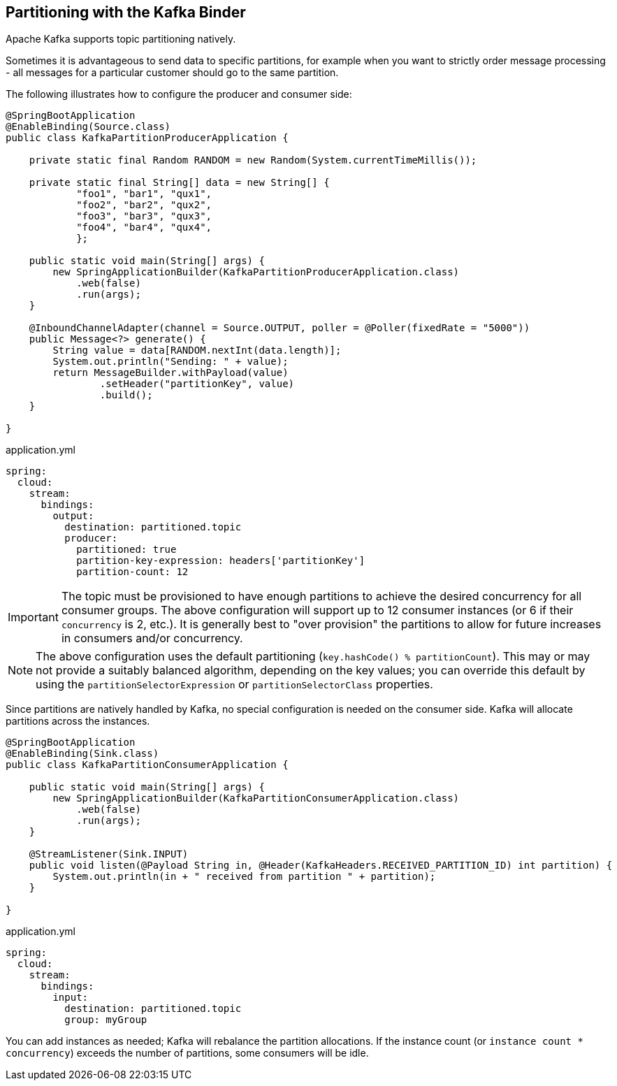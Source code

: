 == Partitioning with the Kafka Binder

Apache Kafka supports topic partitioning natively.

Sometimes it is advantageous to send data to specific partitions, for example when you want to strictly order message processing - all messages for a particular customer should go to the same partition.

The following illustrates how to configure the producer and consumer side:

[source, java]
----
@SpringBootApplication
@EnableBinding(Source.class)
public class KafkaPartitionProducerApplication {

    private static final Random RANDOM = new Random(System.currentTimeMillis());

    private static final String[] data = new String[] {
            "foo1", "bar1", "qux1",
            "foo2", "bar2", "qux2",
            "foo3", "bar3", "qux3",
            "foo4", "bar4", "qux4",
            };

    public static void main(String[] args) {
        new SpringApplicationBuilder(KafkaPartitionProducerApplication.class)
            .web(false)
            .run(args);
    }

    @InboundChannelAdapter(channel = Source.OUTPUT, poller = @Poller(fixedRate = "5000"))
    public Message<?> generate() {
        String value = data[RANDOM.nextInt(data.length)];
        System.out.println("Sending: " + value);
        return MessageBuilder.withPayload(value)
                .setHeader("partitionKey", value)
                .build();
    }

}
----

.application.yml
[source, yaml]
----
spring:
  cloud:
    stream:
      bindings:
        output:
          destination: partitioned.topic
          producer:
            partitioned: true
            partition-key-expression: headers['partitionKey']
            partition-count: 12
----

IMPORTANT: The topic must be provisioned to have enough partitions to achieve the desired concurrency for all consumer groups.
The above configuration will support up to 12 consumer instances (or 6 if their `concurrency` is 2, etc.).
It is generally best to "over provision" the partitions to allow for future increases in consumers and/or concurrency.

NOTE: The above configuration uses the default partitioning (`key.hashCode() % partitionCount`).
This may or may not provide a suitably balanced algorithm, depending on the key values; you can override this default by using the `partitionSelectorExpression` or `partitionSelectorClass` properties.

Since partitions are natively handled by Kafka, no special configuration is needed on the consumer side.
Kafka will allocate partitions across the instances.

[source, java]
----
@SpringBootApplication
@EnableBinding(Sink.class)
public class KafkaPartitionConsumerApplication {

    public static void main(String[] args) {
        new SpringApplicationBuilder(KafkaPartitionConsumerApplication.class)
            .web(false)
            .run(args);
    }

    @StreamListener(Sink.INPUT)
    public void listen(@Payload String in, @Header(KafkaHeaders.RECEIVED_PARTITION_ID) int partition) {
        System.out.println(in + " received from partition " + partition);
    }

}
----

.application.yml
[source, yaml]
----
spring:
  cloud:
    stream:
      bindings:
        input:
          destination: partitioned.topic
          group: myGroup
----

You can add instances as needed; Kafka will rebalance the partition allocations.
If the instance count (or `instance count * concurrency`) exceeds the number of partitions, some consumers will be idle.
